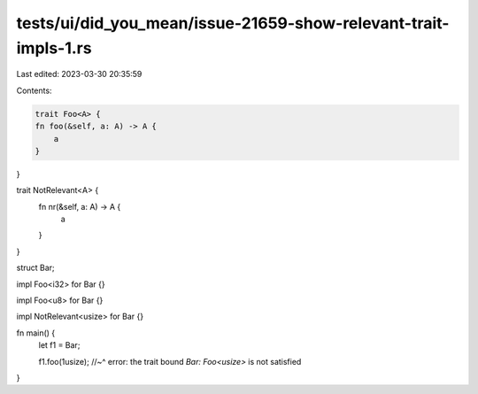 tests/ui/did_you_mean/issue-21659-show-relevant-trait-impls-1.rs
================================================================

Last edited: 2023-03-30 20:35:59

Contents:

.. code-block:: rs

    trait Foo<A> {
    fn foo(&self, a: A) -> A {
        a
    }
}

trait NotRelevant<A> {
    fn nr(&self, a: A) -> A {
        a
    }
}

struct Bar;

impl Foo<i32> for Bar {}

impl Foo<u8> for Bar {}

impl NotRelevant<usize> for Bar {}

fn main() {
    let f1 = Bar;

    f1.foo(1usize);
    //~^ error: the trait bound `Bar: Foo<usize>` is not satisfied
}



